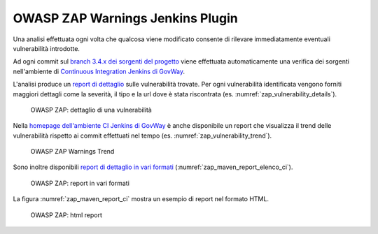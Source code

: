 .. _releaseProcessGovWay_dynamicAnalysis_zap_ci:

OWASP ZAP Warnings Jenkins Plugin
~~~~~~~~~~~~~~~~~~~~~~~~~~~~~~~~~

Una analisi effettuata ogni volta che qualcosa viene modificato consente di rilevare immediatamente eventuali vulnerabilità introdotte.

Ad ogni commit sul `branch 3.4.x dei sorgenti del progetto <https://github.com/link-it/govway/tree/3.4.x/>`_ viene effettuata automaticamente una verifica dei sorgenti nell'ambiente di `Continuous Integration Jenkins di GovWay <https://jenkins.link.it/govway4/job/GovWay/>`_. 

L'analisi produce un `report di dettaglio <https://jenkins.link.it/govway4/job/GovWay/lastCompletedBuild/zap/>`_ sulle vulnerabilità trovate. Per ogni vulnerabilità identificata vengono forniti maggiori dettagli come la severità, il tipo e la url dove è stata riscontrata (es. :numref:`zap_vulnerability_details`). 

.. figure:: ../../../_figure_console/zap_vulnerability_details.png
  :scale: 60%
  :name: zap_vulnerability_details

  OWASP ZAP: dettaglio di una vulnerabilità

Nella `homepage dell'ambiente CI Jenkins di GovWay <https://jenkins.link.it/govway4/job/GovWay/>`_ è anche disponibile un report che visualizza il trend delle vulnerabilità rispetto ai commit effettuati nel tempo (es. :numref:`zap_vulnerability_trend`).

.. figure:: ../../../_figure_console/zap_vulnerability_trend.png
  :scale: 80%
  :name: zap_vulnerability_trend

  OWASP ZAP Warnings Trend

Sono inoltre disponibili `report di dettaglio in vari formati <https://jenkins.link.it/govway4-testsuite/dynamic_analysis/>`_ (:numref:`zap_maven_report_elenco_ci`). 

.. figure:: ../../../_figure_console/zap_maven_report_elenco.png
  :scale: 80%
  :name: zap_maven_report_elenco_ci

  OWASP ZAP: report in vari formati

La figura :numref:`zap_maven_report_ci` mostra un esempio di report nel formato HTML.

.. figure:: ../../../_figure_console/zap_maven_report.png
  :scale: 60%
  :name: zap_maven_report_ci

  OWASP ZAP: html report
